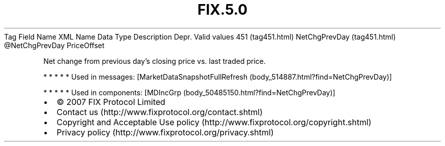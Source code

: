 .TH FIX.5.0 "" "" "Tag #451"
Tag
Field Name
XML Name
Data Type
Description
Depr.
Valid values
451 (tag451.html)
NetChgPrevDay (tag451.html)
\@NetChgPrevDay
PriceOffset
.PP
Net change from previous day’s closing price vs. last traded price.
.PP
   *   *   *   *   *
Used in messages:
[MarketDataSnapshotFullRefresh (body_514887.html?find=NetChgPrevDay)]
.PP
   *   *   *   *   *
Used in components:
[MDIncGrp (body_50485150.html?find=NetChgPrevDay)]

.PD 0
.P
.PD

.PP
.PP
.IP \[bu] 2
© 2007 FIX Protocol Limited
.IP \[bu] 2
Contact us (http://www.fixprotocol.org/contact.shtml)
.IP \[bu] 2
Copyright and Acceptable Use policy (http://www.fixprotocol.org/copyright.shtml)
.IP \[bu] 2
Privacy policy (http://www.fixprotocol.org/privacy.shtml)
